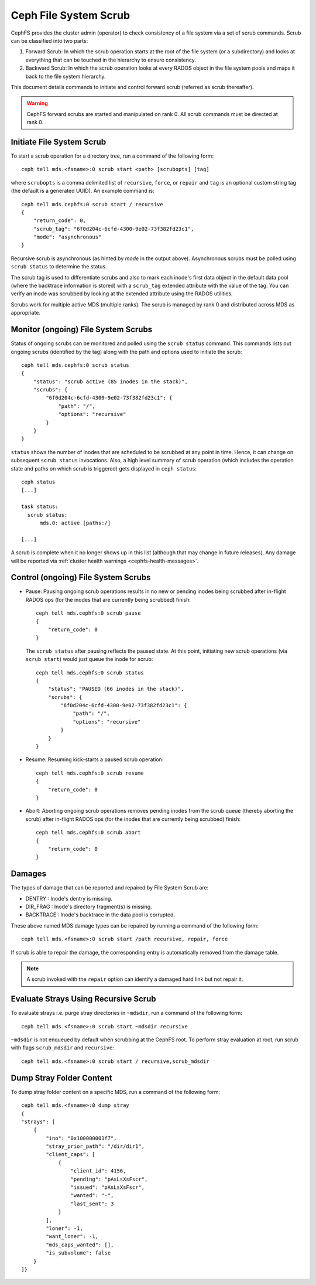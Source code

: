 .. _mds-scrub:

======================
Ceph File System Scrub
======================

CephFS provides the cluster admin (operator) to check consistency of a file system
via a set of scrub commands. Scrub can be classified into two parts:

#. Forward Scrub: In which the scrub operation starts at the root of the file system
   (or a subdirectory) and looks at everything that can be touched in the hierarchy
   to ensure consistency.

#. Backward Scrub: In which the scrub operation looks at every RADOS object in the
   file system pools and maps it back to the file system hierarchy.

This document details commands to initiate and control forward scrub (referred as
scrub thereafter).

.. warning::

   CephFS forward scrubs are started and manipulated on rank 0. All scrub
   commands must be directed at rank 0.

Initiate File System Scrub
==========================

To start a scrub operation for a directory tree, run a command of the following form::

   ceph tell mds.<fsname>:0 scrub start <path> [scrubopts] [tag]

where ``scrubopts`` is a comma delimited list of ``recursive``, ``force``, or
``repair`` and ``tag`` is an optional custom string tag (the default is a generated
UUID). An example command is::

   ceph tell mds.cephfs:0 scrub start / recursive
   {
       "return_code": 0,
       "scrub_tag": "6f0d204c-6cfd-4300-9e02-73f382fd23c1",
       "mode": "asynchronous"
   }

Recursive scrub is asynchronous (as hinted by `mode` in the output above).
Asynchronous scrubs must be polled using ``scrub status`` to determine the
status.

The scrub tag is used to differentiate scrubs and also to mark each inode's
first data object in the default data pool (where the backtrace information is
stored) with a ``scrub_tag`` extended attribute with the value of the tag. You
can verify an inode was scrubbed by looking at the extended attribute using the
RADOS utilities.

Scrubs work for multiple active MDS (multiple ranks). The scrub is managed by
rank 0 and distributed across MDS as appropriate.


Monitor (ongoing) File System Scrubs
====================================

Status of ongoing scrubs can be monitored and polled using the ``scrub status``
command. This commands lists out ongoing scrubs (identified by the tag) along
with the path and options used to initiate the scrub::

   ceph tell mds.cephfs:0 scrub status
   {
       "status": "scrub active (85 inodes in the stack)",
       "scrubs": {
           "6f0d204c-6cfd-4300-9e02-73f382fd23c1": {
               "path": "/",
               "options": "recursive"
           }
       }
   }

``status`` shows the number of inodes that are scheduled to be scrubbed at any point in time.
Hence, it can change on subsequent ``scrub status`` invocations. Also, a high level summary of
scrub operation (which includes the operation state and paths on which scrub is triggered)
gets displayed in ``ceph status``::

   ceph status
   [...]

   task status:
     scrub status:
         mds.0: active [paths:/]

   [...]

A scrub is complete when it no longer shows up in this list (although that may
change in future releases). Any damage will be reported via
:ref:`cluster health warnings <cephfs-health-messages>`.

Control (ongoing) File System Scrubs
====================================

- Pause: Pausing ongoing scrub operations results in no new or pending inodes being
  scrubbed after in-flight RADOS ops (for the inodes that are currently being scrubbed)
  finish::

   ceph tell mds.cephfs:0 scrub pause
   {
       "return_code": 0
   }

  The ``scrub status`` after pausing reflects the paused state. At this point,
  initiating new scrub operations (via ``scrub start``) would just queue the
  inode for scrub::

   ceph tell mds.cephfs:0 scrub status
   {
       "status": "PAUSED (66 inodes in the stack)",
       "scrubs": {
           "6f0d204c-6cfd-4300-9e02-73f382fd23c1": {
               "path": "/",
               "options": "recursive"
           }
       }
   }

- Resume: Resuming kick-starts a paused scrub operation::

   ceph tell mds.cephfs:0 scrub resume
   {
       "return_code": 0
   }

- Abort: Aborting ongoing scrub operations removes pending inodes from the scrub
  queue (thereby aborting the scrub) after in-flight RADOS ops (for the inodes that
  are currently being scrubbed) finish::

   ceph tell mds.cephfs:0 scrub abort
   {
       "return_code": 0
   }

Damages
=======

The types of damage that can be reported and repaired by File System Scrub are:

* DENTRY : Inode's dentry is missing.

* DIR_FRAG : Inode's directory fragment(s) is missing.

* BACKTRACE : Inode's backtrace in the data pool is corrupted.

These above named MDS damage types can be repaired by running a command of the following form::

    ceph tell mds.<fsname>:0 scrub start /path recursive, repair, force

If scrub is able to repair the damage, the corresponding entry is automatically
removed from the damage table.

.. note:: A scrub invoked with the ``repair`` option can identify a damaged hard link but not repair it.


Evaluate Strays Using Recursive Scrub
=====================================

To evaluate strays i.e. purge stray directories in ``~mdsdir``, run a command of the following form::

    ceph tell mds.<fsname>:0 scrub start ~mdsdir recursive

``~mdsdir`` is not enqueued by default when scrubbing at the CephFS root. To perform stray evaluation
at root, run scrub with flags ``scrub_mdsdir`` and ``recursive``::

    ceph tell mds.<fsname>:0 scrub start / recursive,scrub_mdsdir

Dump Stray Folder Content
=========================

To dump stray folder content on a specific MDS, run a command of the following form::

    ceph tell mds.<fsname>:0 dump stray
    {
    "strays": [
        {
            "ino": "0x100000001f7",
            "stray_prior_path": "/dir/dir1",
            "client_caps": [
                {
                    "client_id": 4156,
                    "pending": "pAsLsXsFscr",
                    "issued": "pAsLsXsFscr",
                    "wanted": "-",
                    "last_sent": 3
                }
            ],
            "loner": -1,
            "want_loner": -1,
            "mds_caps_wanted": [],
            "is_subvolume": false
        }
    ]}
